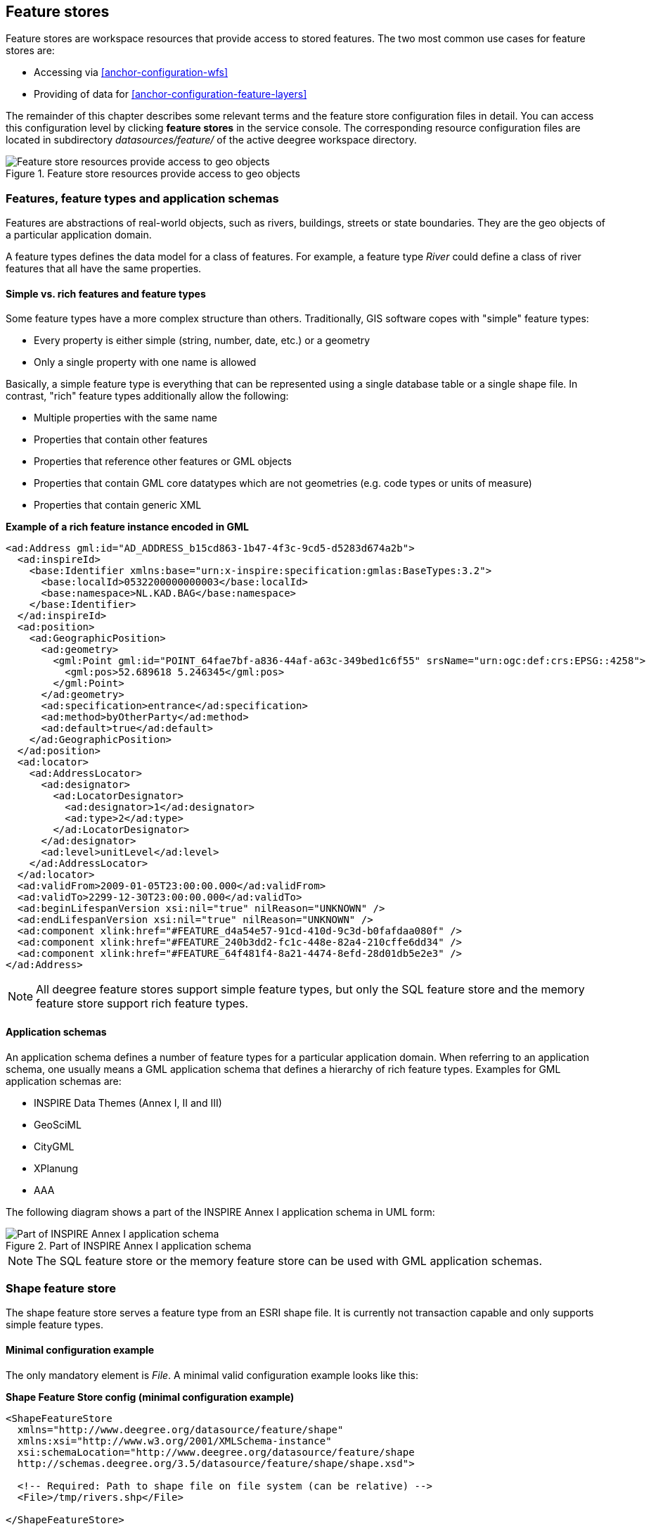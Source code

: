 [[anchor-configuration-featurestore]]
== Feature stores

Feature stores are workspace resources that provide access to stored
features. The two most common use cases for feature stores are:

* Accessing via <<anchor-configuration-wfs>>
* Providing of data for <<anchor-configuration-feature-layers>>

The remainder of this chapter describes some relevant terms and the
feature store configuration files in detail. You can access this
configuration level by clicking *feature stores* in the service console.
The corresponding resource configuration files are located in
subdirectory _datasources/feature/_ of the active deegree workspace
directory.

.Feature store resources provide access to geo objects
image::workspace-overview-feature.png[Feature store resources provide access to geo objects,scaledwidth=80.0%]

=== Features, feature types and application schemas

Features are abstractions of real-world objects, such as rivers,
buildings, streets or state boundaries. They are the geo objects of a
particular application domain.

A feature types defines the data model for a class of features. For
example, a feature type _River_ could define a class of river features
that all have the same properties.

==== Simple vs. rich features and feature types

Some feature types have a more complex structure than others.
Traditionally, GIS software copes with "simple" feature types:

* Every property is either simple (string, number, date, etc.) or a
geometry
* Only a single property with one name is allowed

Basically, a simple feature type is everything that can be represented
using a single database table or a single shape file. In contrast,
"rich" feature types additionally allow the following:

* Multiple properties with the same name
* Properties that contain other features
* Properties that reference other features or GML objects
* Properties that contain GML core datatypes which are not geometries
(e.g. code types or units of measure)
* Properties that contain generic XML

*Example of a rich feature instance encoded in GML*

[source,xml]
----
<ad:Address gml:id="AD_ADDRESS_b15cd863-1b47-4f3c-9cd5-d5283d674a2b">
  <ad:inspireId>
    <base:Identifier xmlns:base="urn:x-inspire:specification:gmlas:BaseTypes:3.2">
      <base:localId>0532200000000003</base:localId>
      <base:namespace>NL.KAD.BAG</base:namespace>
    </base:Identifier>
  </ad:inspireId>
  <ad:position>
    <ad:GeographicPosition>
      <ad:geometry>
        <gml:Point gml:id="POINT_64fae7bf-a836-44af-a63c-349bed1c6f55" srsName="urn:ogc:def:crs:EPSG::4258">
          <gml:pos>52.689618 5.246345</gml:pos>
        </gml:Point>
      </ad:geometry>
      <ad:specification>entrance</ad:specification>
      <ad:method>byOtherParty</ad:method>
      <ad:default>true</ad:default>
    </ad:GeographicPosition>
  </ad:position>
  <ad:locator>
    <ad:AddressLocator>
      <ad:designator>
        <ad:LocatorDesignator>
          <ad:designator>1</ad:designator>
          <ad:type>2</ad:type>
        </ad:LocatorDesignator>
      </ad:designator>
      <ad:level>unitLevel</ad:level>
    </ad:AddressLocator>
  </ad:locator>
  <ad:validFrom>2009-01-05T23:00:00.000</ad:validFrom>
  <ad:validTo>2299-12-30T23:00:00.000</ad:validTo>
  <ad:beginLifespanVersion xsi:nil="true" nilReason="UNKNOWN" />
  <ad:endLifespanVersion xsi:nil="true" nilReason="UNKNOWN" />
  <ad:component xlink:href="#FEATURE_d4a54e57-91cd-410d-9c3d-b0fafdaa080f" />
  <ad:component xlink:href="#FEATURE_240b3dd2-fc1c-448e-82a4-210cffe6dd34" />
  <ad:component xlink:href="#FEATURE_64f481f4-8a21-4474-8efd-28d01db5e2e3" />
</ad:Address>
----

NOTE: All deegree feature stores support simple feature types, but only the
SQL feature store and the memory feature store support rich feature
types.

==== Application schemas

An application schema defines a number of feature types for a particular
application domain. When referring to an application schema, one usually
means a GML application schema that defines a hierarchy of rich feature
types. Examples for GML application schemas are:

* INSPIRE Data Themes (Annex I, II and III)
* GeoSciML
* CityGML
* XPlanung
* AAA

The following diagram shows a part of the INSPIRE Annex I application
schema in UML form:

.Part of INSPIRE Annex I application schema
image::address_schema.png[Part of INSPIRE Annex I application schema,scaledwidth=50.0%]

NOTE: The SQL feature store or the memory feature store can be used with GML
application schemas.

=== Shape feature store

The shape feature store serves a feature type from an ESRI shape file.
It is currently not transaction capable and only supports simple feature
types.

==== Minimal configuration example

The only mandatory element is _File_. A minimal valid configuration
example looks like this:

*Shape Feature Store config (minimal configuration example)*

[source,xml]
----
<ShapeFeatureStore
  xmlns="http://www.deegree.org/datasource/feature/shape"
  xmlns:xsi="http://www.w3.org/2001/XMLSchema-instance"
  xsi:schemaLocation="http://www.deegree.org/datasource/feature/shape
  http://schemas.deegree.org/3.5/datasource/feature/shape/shape.xsd">

  <!-- Required: Path to shape file on file system (can be relative) -->
  <File>/tmp/rivers.shp</File>

</ShapeFeatureStore>
----

This configuration will set up a feature store based on the shape file
_/tmp/rivers.shp_ with the following settings:

* The feature store offers the feature type _app:rivers_ (_app_
bound to _http://www.deegree.org/app_)
* SRS information is taken from file _/tmp/rivers.prj_ (if it does not
exist, _EPSG:4326_ is assumed)
* The geometry is added as property _app:GEOMETRY_
* All data columns from file _/tmp/rivers.dbf_ are used as properties
in the feature type
* Encoding of text columns in _/tmp/rivers.dbf_ is guessed based on
actual contents
* An alphanumeric index is created for the dbf to speed up filtering
based on non-geometric constraints

==== More complex configuration example

A more complex example that uses all available configuration options:

*Shape Feature Store config (more complex configuration example)*

[source,xml]
----
<ShapeFeatureStore
  xmlns="http://www.deegree.org/datasource/feature/shape"
  xmlns:xsi="http://www.w3.org/2001/XMLSchema-instance"
  xsi:schemaLocation="http://www.deegree.org/datasource/feature/shape
  http://schemas.deegree.org/3.5/datasource/feature/shape/shape.xsd">
  <StorageCRS>EPSG:4326</StorageCRS>
  <FeatureTypeName>River</FeatureTypeName>
  <FeatureTypeNamespace>http://www.deegree.org/app</FeatureTypeNamespace>
  <FeatureTypePrefix>app</FeatureTypePrefix>
  <File>/tmp/rivers.shp</File>
  <Encoding>ISO-8859-1</Encoding>
  <GenerateAlphanumericIndexes>false</GenerateAlphanumericIndexes>
  <Mapping>
    <SimpleProperty name="objectid" mapping="OBJECTID" />
    <GeometryProperty name="mygeom" />
  </Mapping>
</ShapeFeatureStore>
----

This configuration will set up a feature store based on the shape file
_/tmp/rivers.shp_ with the following settings:

* SRS of stored geometries is _EPSG:4326_ (no auto-detection)
* The feature store offers the shape file contents as feature type
_app:River_ (_app_ bound to _http://www.deegree.org/app_)
* Encoding of text columns in _/tmp/rivers.dbf_ is _ISO-8859-1_ (no
auto-detection)
* No alphanumeric index is created for the dbf (filtering based on
non-geometric constraints has to be performed in-memory)
* The mapping between the shape file columns and the feature type
properties is customized.
* Property _objectid_ corresponds to column _OBJECTID_ of the shape
file
* Property _geometry_ corresponds to the geometry of the shape file

==== Configuration options

The configuration format for the deegree shape feature store is defined
by schema file
http://schemas.deegree.org/3.5/datasource/feature/shape/shape.xsd. The
following table lists all available configuration options. When
specifiying them, their order must be respected.

[width="100%",cols="24%,10%,7%,59%",options="header",]
|===
|Option |Cardinality |Value |Description
|StorageCRS |0..1 |String |CRS of stored geometries

|FeatureTypeName |0..n |String |Local name of the feature type (defaults
to base name of shape file)

|FeatureTypeNamespace |0..1 |String |Namespace of the feature type
(defaults to "http://www.deegree.org/app")

|FeatureTypePrefix |0..1 |String |Prefix of the feature type (defaults
to "app")

|File |1..1 |String |Path to shape file (can be relative)

|Encoding |0..1 |String |Encoding of text fields in dbf file

|GenerateAlphanumericIndexes |0..1 |Boolean |Set to true, if an index
for alphanumeric fields should be generated

|Mapping |0..1 |Complex |Customized mapping between dbf column names and
property names
|===

=== Memory feature store

The memory feature store serves feature types that are defined by a GML
application schema and are stored in memory. It is transaction capable
and supports rich GML application schemas.

==== Minimal configuration example

The only mandatory element is _GMLSchema_. A minimal valid
configuration example looks like this:

*Memory Feature Store config (minimal configuration example)*

[source,xml]
----
<MemoryFeatureStore
  xmlns="http://www.deegree.org/datasource/feature/memory"
  xmlns:xsi="http://www.w3.org/2001/XMLSchema-instance"
  xsi:schemaLocation="http://www.deegree.org/datasource/feature/memory
  http://schemas.deegree.org/3.5/datasource/feature/memory/memory.xsd">

  <!-- Required: GML application schema file / directory to read feature types from -->
  <GMLSchema version="GML_32">../../appschemas/inspire/annex1/addresses.xsd</GMLSchema>

</MemoryFeatureStore>
----

This configuration will set up a memory feature store with the following
settings:

* The GML 3.2 application schema from file
_../../appschemas/inspire/annex1/addresses.xsd_ is used as application
schema (i.e. scanned for feature type definitions)
* No GML datasets are loaded on startup, so the feature store will be
empty unless an insertion is performed (e.g. via WFS-T)

==== More complex configuration example

A more complex example that uses all available configuration options:

*Memory Feature Store config (more complex configuration example)*

[source,xml]
----
<MemoryFeatureStore xmlns="http://www.deegree.org/datasource/feature/memory"
  xmlns:xsi="http://www.w3.org/2001/XMLSchema-instance"
  xsi:schemaLocation="http://www.deegree.org/datasource/feature/memory
  http://schemas.deegree.org/3.5/datasource/feature/memory/memory.xsd">
  <StorageCRS>urn:ogc:def:crs:EPSG::4258</StorageCRS>
  <GMLSchema version="GML_32">../../appschemas/inspire/annex1/</GMLSchema>
  <GMLFeatureCollection version="GML_32">../../data/gml/address.gml</GMLFeatureCollection>
  <GMLFeatureCollection version="GML_32">../../data/gml/parcels.gml</GMLFeatureCollection>
</MemoryFeatureStore>
----

This configuration will set up a memory feature store with the following
settings:

* Directory _../../appschemas/inspire/annex1/_ is scanned for
_*.xsd_ files. All found files are loaded as a GML 3.2 application
schema (i.e. analyzed for feature type definitions).
* Dataset file _../../data/gml/address.gml_ is loaded on startup. This
must be a GML 3.2 file that contains a feature collection with features
that validates against the application schema.
* Dataset file _../../data/gml/parcels.gml_ is loaded on startup. This
must be a GML 3.2 file that contains a feature collection with features
that validates against the application schema.
* The geometries of loaded features are converted to
_urn:ogc:def:crs:EPSG::4258_.

==== Configuration options

The configuration format for the deegree memory feature store is defined
by schema file
http://schemas.deegree.org/3.5/datasource/feature/memory/memory.xsd.
The following table lists all available configuration options (the
complex ones contain nested options themselves). When specifiying them,
their order must be respected.

[width="100%",cols="24%,10%,7%,59%",options="header",]
|===
|Option |Cardinality |Value |Description
|StorageCRS |0..1 |String |CRS of stored geometries

|GMLSchema |1..n |String |Path/URL to GML application schema files/dirs
to read feature types from

|GMLFeatureCollection |0..n |Complex |Path/URL to GML feature
collections documents to read features from
|===

=== Simple SQL feature store

The simple SQL feature store serves simple feature types that are stored
in a spatially-enabled database, such as PostGIS. However, it's not
suited for mapping rich GML application schemas and does not support
transactions. If you need these capabilities, use the SQL feature store
instead.

TIP: If you want to use the simple SQL feature store with Oracle or Microsoft
SQL Server, you will need to add additional modules first. This is
described in <<anchor-db-libraries>>.

==== Minimal configuration example

There are three mandatory elements: _JDBCConnId_, _SQLStatement_ and
_BBoxStatement_. A minimal configuration example looks like this:

*Simple SQL feature store config (minimal configuration example)*

[source,xml]
----
<SimpleSQLFeatureStore
  xmlns="http://www.deegree.org/datasource/feature/simplesql"
  xmlns:xsi="http://www.w3.org/2001/XMLSchema-instance"
  xsi:schemaLocation="http://www.deegree.org/datasource/feature/simplesql
  http://schemas.deegree.org/3.5/datasource/feature/simplesql/simplesql.xsd">

  <!-- Required: Database connection -->
  <JDBCConnId>connid</JDBCConnId>

  <!-- Required: Query statement -->
  <SQLStatement>
    SELECT name, title, asbinary(the_geom) FROM some_table
    WHERE the_geom &amp;&amp; st_geomfromtext(?, -1)
  </SQLStatement>

  <!-- Required: Bounding box statement -->
  <BBoxStatement>SELECT astext(ST_Estimated_Extent('some_table', 'the_geom')) as bbox</BBoxStatement>

</SimpleSQLFeatureStore>
----

==== More complex configuration example

*Simple SQL feature store config (more complex configuration example)*

[source,xml]
----
<SimpleSQLFeatureStore
  xmlns="http://www.deegree.org/datasource/feature/simplesql"
  xmlns:xsi="http://www.w3.org/2001/XMLSchema-instance"
  xsi:schemaLocation="http://www.deegree.org/datasource/feature/simplesql
  http://schemas.deegree.org/3.5/datasource/feature/simplesql/simplesql.xsd">

  <!-- Required: Database connection -->
  <JDBCConnId>connid</JDBCConnId>

  <!-- Required: Query statement -->
  <SQLStatement>
    SELECT name, title, asbinary(the_geom) FROM some_table
    WHERE the_geom &amp;&amp; st_geomfromtext(?, -1)
  </SQLStatement>

  <!-- Required: Bounding box statement -->
  <BBoxStatement>SELECT astext(ST_Estimated_Extent('some_table', 'the_geom')) as bbox</BBoxStatement>

</SimpleSQLFeatureStore>
----

==== Configuration options

The configuration format is defined by schema file
http://schemas.deegree.org/3.5/datasource/feature/simplesql/simplesql.xsd.
The following table lists all available configuration options (the
complex ones contain nested options themselves). When specifiying them,
their order must be respected.

[width="100%",cols="24%,10%,7%,59%",options="header",]
|===
|Option |Cardinality |Value |Description
|StorageCRS |0..1 |String |CRS of stored geometries

|FeatureTypeName |0..n |String |Local name of the feature type (defaults
to table name)

|FeatureTypeNamespace |0..1 |String |Namespace of the feature type
(defaults to "http://www.deegree.org/app")

|FeatureTypePrefix |0..1 |String |Prefix of the feature type (defaults
to "app")

|JDBCConnId |1..1 |String |Identifier of the database connection

|SQLStatement |1..1 |String |SELECT statement that defines the feature
type

|BBoxStatement |1..1 |String |SELECT statement for the bounding box of
the feature type

|LODStatement |0..n |Complex |Statements for specific WMS scale ranges
|===

[[anchor-configuration-sqlfeaturestore]]
=== SQL feature store

The SQL feature store allows to configure highly flexible mappings
between feature types and database tables. It can be used for simple
mapping tasks (mapping a single database table to a feature type) as
well as sophisticated ones (mapping a complete INSPIRE Data Theme to
dozens or hundreds of database tables). As an alternative to relational
mapping, it additionally offers so-called BLOB mapping which stores any
kind of rich feature using a fixed and very simple database schema. In
contrast to the simple SQL feature store, the SQL feature store is
transaction capable (even for complex mappings) and ideally suited for
mapping rich GML application schemas.

TIP: SQLFeatureStore configurations can be filed in sub directories. To reference a feature store the id must include the directory. Example: 'dir/featureStore' if the SQLFeatureStore configuration file 'featureStore.xml' is filed in the directory 'dir'.

==== Minimal configuration example

A very minimal valid configuration example looks like this:

*SQL feature store: Minimal configuration*

[source,xml]
----
<SQLFeatureStore
  xmlns="http://www.deegree.org/datasource/feature/sql"
  xmlns:xsi="http://www.w3.org/2001/XMLSchema-instance"
  xsi:schemaLocation="http://www.deegree.org/datasource/feature/sql
  http://schemas.deegree.org/3.5/datasource/feature/sql/sql.xsd">
  <JDBCConnId>postgis</JDBCConnId>
  <FeatureTypeMapping table="country"/>
</SQLFeatureStore>
----

This configuration defines a SQL feature store resource with the
following properties:

* JDBC connection resource with identifier _postgis_ is used to
connect to the database
* A single table (_country_) is mapped
* Feature type is named _app:country_ (app=http://www.deegree.org/app)
* Properties of the feature type are automatically derived from table
columns
* Every primitive column (number, string, date) is used as a primitive
property
* Every geometry column is used as a geometry property (storage CRS is
determined automatically, inserted geometries are transformed by
deegree, if necessary)
* Feature id (_gml:id_) is based on primary key column, prefixed by
_COUNTRY__
* For insert transactions, it is expected that the database generates
new primary keys value automatically (primary key column must have a
trigger or a suitable type such as SERIAL in PostgreSQL)

==== More complex configuration example

A more complex example:

*SQL feature store: More complex configuration*

[source,xml]
----
<SQLFeatureStore xmlns="http://www.deegree.org/datasource/feature/sql" xmlns:xlink="http://www.w3.org/1999/xlink"
  xmlns:base="urn:x-inspire:specification:gmlas:BaseTypes:3.2" xmlns:ad="urn:x-inspire:specification:gmlas:Addresses:3.0"
  xmlns:gml="http://www.opengis.net/gml/3.2" xmlns:xsi="http://www.w3.org/2001/XMLSchema-instance"
  xsi:schemaLocation="http://www.deegree.org/datasource/feature/sql http://schemas.deegree.org/3.5/datasource/feature/sql/sql.xsd">
  <JDBCConnId>inspire</JDBCConnId>
  <StorageCRS srid="-1" dim="2D">EPSG:4258</StorageCRS>
  <GMLSchema>../../appschemas/inspire/annex1/Addresses.xsd</GMLSchema>
  <GMLSchema>../../appschemas/inspire/annex1/AdministrativeUnits.xsd</GMLSchema>
  <GMLSchema>../../appschemas/inspire/annex1/CadastralParcels.xsd</GMLSchema>

  <FeatureTypeMapping name="ad:Address" table="ad_address">
    <FIDMapping prefix="AD_ADDRESS_">
      <Column name="attr_gml_id" type="string" />
      <UUIDGenerator />
    </FIDMapping>
    <Complex path="ad:inspireId">
      <Complex path="base:Identifier">
        <Primitive path="base:localId" mapping="localid" />
        <Primitive path="base:namespace" mapping="'NL.KAD.BAG'" />
      </Complex>
    </Complex>
    <Complex path="ad:position">
      <Join table="ad_address_ad_position" fromColumns="fid" toColumns="fk" />
      <Complex path="ad:GeographicPosition">
        <Complex path="ad:geometry">
          <Geometry path="." mapping="value" />
        </Complex>
        <Complex path="ad:specification">
          <Primitive path="text()" mapping="'entrance'" />
        </Complex>
        <Complex path="ad:method">
          <Primitive path="text()" mapping="'byOtherParty'" />
        </Complex>
        <Primitive path="ad:default" mapping="'true'" />
      </Complex>
    </Complex>
    <Complex path="ad:locator">
      <Join table="ad_address_ad_locator" fromColumns="attr_gml_id" toColumns="parentfk" orderColumns="num"
        numbered="true" />
      <Complex path="ad:AddressLocator">
        <Complex path="ad:designator">
          <Join table="ad_address_ad_locator_ad_addresslocator_ad_designator" fromColumns="id" toColumns="parentfk"
            orderColumns="num" numbered="true" />
          <Complex path="ad:LocatorDesignator">
            <Primitive path="ad:designator" mapping="ad_addresslocator_ad_locatordesignator_ad_designator" />
            <Complex path="ad:type">
              <Primitive path="text()" mapping="ad_addresslocator_ad_locatordesignator_ad_type" />
              <Primitive path="@codeSpace" mapping="ad_addresslocator_ad_locatordesignator_ad_type_attr_codespace" />
            </Complex>
          </Complex>
        </Complex>
        <Complex path="ad:level">
          <Primitive path="text()" mapping="ad_addresslocator_ad_level" />
          <Primitive path="@codeSpace" mapping="ad_addresslocator_ad_level_attr_codespace" />
        </Complex>
      </Complex>
    </Complex>
    <Complex path="ad:validFrom">
      <Primitive path="text()" mapping="ad_validfrom" />
      <Primitive path="@nilReason" mapping="ad_validfrom_attr_nilreason" />
      <Primitive path="@xsi:nil" mapping="ad_validfrom_attr_xsi_nil" />
    </Complex>
    <Complex path="ad:validTo">
      <Primitive path="text()" mapping="ad_validto" />
      <Primitive path="@nilReason" mapping="ad_validto_attr_nilreason" />
      <Primitive path="@xsi:nil" mapping="ad_validto_attr_xsi_nil" />
    </Complex>
    <Complex path="ad:beginLifespanVersion">
      <Primitive path="text()" mapping="ad_beginlifespanversion" />
      <Primitive path="@nilReason" mapping="ad_beginlifespanversion_attr_nilreason" />
      <Primitive path="@xsi:nil" mapping="ad_beginlifespanversion_attr_xsi_nil" />
    </Complex>
    <Complex path="ad:endLifespanVersion">
      <Primitive path="text()" mapping="ad_endlifespanversion" />
      <Primitive path="@nilReason" mapping="ad_endlifespanversion_attr_nilreason" />
      <Primitive path="@xsi:nil" mapping="ad_endlifespanversion_attr_xsi_nil" />
    </Complex>
    <Complex path="ad:component">
      <Join table="ad_address_ad_component" fromColumns="attr_gml_id" toColumns="parentfk" orderColumns="num"
        numbered="true" />
      <Feature path=".">
        <Href mapping="href" />
      </Feature>
    </Complex>
  </FeatureTypeMapping>

</SQLFeatureStore>
----

This configuration snippet defines a SQL feature store resource with the
following properties:

* JDBC connection resource with identifier _inspire_ is used to
connect to the database
* Storage CRS is _EPSG:4258_, database srid is _-1_ (inserted
geometries are transformed by deegree to the storage CRS, if necessary)
* Feature types are read from three GML schema files
* A single feature type _ad:Address_
(ad=urn:x-inspire:specification:gmlas:Addresses:3.0) is mapped
* The root table of the mapping is _ad_address_
* Feature type is mapped to several tables
* Feature id (_gml:id_) is based on column _attr_gml_id_, prefixed
by _AD_ADDRESS___
* For insert transactions, new values for column _attr_gml_id_ in the
root table are created using the UUID generator. For the joined tables,
the database has to create new primary keys value automatically (primary
key columns must have a trigger or a suitable type such as SERIAL in
PostgreSQL)

==== Overview of configuration options

The SQL feature store configuration format is defined by schema file
http://schemas.deegree.org/3.5/datasource/feature/sql/sql.xsd. The
following table lists all available configuration options (the complex
ones contain nested options themselves). When specifying them, their
order must be respected:

[width="100%",cols="26%,10%,7%,57%",options="header",]
|===
|Option |Cardinality |Value |Description
|_<JDBCConnId>_ |1 |String |Identifier of the database connection

|_<DisablePostFiltering>_ |0..1 |Empty |If present, queries that
require in-memory filtering are rejected

|_<StorageCRS>_ |0..1 |Complex |CRS of stored geometries

|_<GMLSchema>_ |0..n |String |Path/URL to GML application schema
files/dirs to read feature types from

|_<NullEscalation>_ |0..1 |Boolean |Controls the handling of NULL
values on reconstruction from the DB

|_<BLOBMapping>_ |0..1 |Complex |Activates a special mapping mode that
uses BLOBs for storing features

|_<FeatureTypeMapping>_ |0..n |Complex |Mapping between a feature type
and a database table
|===

The usage of these options and their sub-options is explained in the
remaining sections.

[[anchor-configuration-tabledriven]]
==== Mapping tables to simple feature types

This section describes how to define the mapping of database tables to
simple feature types. Each _<FeatureTypeMapping>_ defines the mapping
between one table and one feature type:

*SQL feature store: Mapping a single table*

[source,xml]
----
<SQLFeatureStore
xmlns="http://www.deegree.org/datasource/feature/sql"
xmlns:xsi="http://www.w3.org/2001/XMLSchema-instance"
xsi:schemaLocation="http://www.deegree.org/datasource/feature/sql
  http://schemas.deegree.org/3.5/datasource/feature/sql/sql.xsd">
<JDBCConnId>postgis</JDBCConnId>
<FeatureTypeMapping table="country"/>
</SQLFeatureStore>
----

This example assumes that the database contains a table named
_country_ within the default database schema (for PostgreSQL
_public_). Alternatively, you can qualify the table name with the
database schema, such as _public.country_. The feature store will try
to automatically determine the columns of the table and derive a
suitable feature type:

* Feature type name: _app:country_ (app=http://www.deegree.org/app)
* Feature id (_gml:id_) based on primary key column of table
_country_
* Every primitive column (number, string, date) is used as a primitive
property
* Every geometry column is used as a geometry property

A single configuration file may map more than one table. The following
example defines two feature types, based on tables _country_ and
_cities_.

*SQL feature store: Mapping two tables*

[source,xml]
----
<SQLFeatureStore
  xmlns="http://www.deegree.org/datasource/feature/sql"
  xmlns:xsi="http://www.w3.org/2001/XMLSchema-instance"
  xsi:schemaLocation="http://www.deegree.org/datasource/feature/sql
  http://schemas.deegree.org/3.5/datasource/feature/sql/sql.xsd">
  <JDBCConnId>postgis</JDBCConnId>
  <FeatureTypeMapping table="country"/>
  <FeatureTypeMapping table="city"/>
</SQLFeatureStore>
----

There are several options for _<FeatureTypeMapping>_ that give you
more control over the derived feature type definition. The following
table lists all available options (the complex ones contain nested
options themselves):

[width="100%",cols="17%,11%,8%,64%",options="header",]
|===
|Option |Cardinality |Value |Description
|_table_ |1 |String |Name of the table to be mapped (can be qualified
with database schema)

|_name_ |0..1 |QName |Name of the feature type

|_<FIDMapping>_ |0..1 |Complex |Defines the mapping of the feature id

|_<OrderBy>_ |0..1 |Complex |Defines the default sort order of a feature collection

|_<Primitive>_ |0..n |Complex |Defines the mapping of a
primitive-valued column

|_<Geometry>_ |0..n |Complex |Defines the mapping of a geometry-valued
column
|===

NOTE: The order of child elements _<Primitive>_ and _<Geometry>_ is not
restricted. They may appear in any order.

These options and their sub-options are explained in the following
subsections.

===== Customizing the feature type name

By default, the name of a mapped feature type will be derived from the
table name. If the table is named _country_, the feature type name
will be _app:country_ (app=http://www.deegree.org/app). The _name_
attribute allows to set the feature type name explicity. In the
following example, it will be _app:Land_ (Land is German for country).

*SQL feature store: Customizing the feature type name*

[source,xml]
----
...
  <FeatureTypeMapping table="country" name="Land"/>
...
----

The name of a feature type is always a qualified XML name. You can use
standard XML namespace binding mechanisms to control the namespace and
prefix of the feature type name:

*SQL feature store: Customizing the feature type namespace and prefix*

[source,xml]
----
...
  <FeatureTypeMapping xmlns:myns="http://mydomain.org/myns" table="country" name="myns:Land"/>
...
----

===== Customizing the feature id

By default, values for the feature id (_gml:id_ attribute in GML) will
be based on the primary key column of the mapped table. Values from this
column will be prepended with a prefix that is derived from the feature
type name. For example, if the feature type name is _app:Country_, the
prefix is _APP_COUNTRY_. The feature instance that is built from the
table row with primary key _42_ will have feature id
_APP_COUNTRY42_.

If this is not what you want, or automatic detection of the primary key
column fails, customize the feature id mapping using the
_<FIDMapping>_ option:

*SQL feature store: Customizing the feature id mapping*

[source,xml]
----
...
<FeatureTypeMapping table="country">
  <FIDMapping prefix="C_">
    <Column name="fid" />
  </FIDMapping>
</FeatureTypeMapping>
...
----

Here are the options for _<FIDMapping>_:

[width="100%",cols="17%,11%,8%,64%",options="header",]
|===
|Option |Cardinality |Value |Description
|_prefix_ |0..1 |String |Feature id prefix, default: derived from
feature type name

|_<Column>_ |1..n |Complex |Column that stores (a part of) the feature
id
|===

As _<Column>_ may occur more than once, you can define that the
feature id is constructed from multiple columns:

*SQL feature store: Customizing the feature id mapping*

[source,xml]
----
...
<FeatureTypeMapping table="country">
  <FIDMapping prefix="C_">
    <Column name="key1" />
    <Column name="key2" />
  </FIDMapping>
</FeatureTypeMapping>
...
----

Here are the options for _<Column>_:

[width="100%",cols="17%,11%,8%,64%",options="header",]
|===
|Option |Cardinality |Value |Description
|_name_ |1 |String |Name of the database column

|_type_ |0..1 |String |Column type (string, boolean, decimal, double
or integer), default: auto
|===

NOTE: Technically, the feature id prefix is important to determine the feature
type when performing queries by feature id. Every
_<FeatureTypeMapping>_ must have a unique feature id prefix.

===== Customizing the default sort order of features

By default the sort order of the features returned is given by the underlying database.
To configure a defined sort order the _<OrderBy>_ element can be used. The configuration
applies to simple properties only. It is possible to define multiple properties and
if sorting should be ascending or descending. If this configuration is applied it is
mapped to a SQL ORDER BY clause and a collection of features is returned in a defined
sort order.
The defined sort order can be overwritten when clients use the WFS GetFeature
request parameter SORTBY.

[source,xml]
----
...
<OrderBy>
  <!-- ascending sort order by default-->
  <Column name="prop1" />
  <!-- descending sort order -->
  <Column name="prop2" sortOrder="DESC" />
</OrderBy>
...
----

Here are the options for _<OrderBy>_:

[width="100%",cols="17%,11%,8%,64%",options="header",]
|===
|Option |Cardinality |Value |Description
|_Column_ |0..n |Complex |Settings of a column describing the sort order
|===

Here are the options for _<Column>_:

[width="100%",cols="17%,11%,8%,64%",options="header",]
|===
|Option |Cardinality |Value |Description
|_name_ |1 |String |Name of the database column

|_sortOrder_ |0..1 |String |sort order (ASC, DESC), default: ASC
|===

===== Customizing the mapping between columns and properties

By default, the SQL feature store will try to automatically determine
the columns of the table and derive a suitable feature type:

* Every primitive column (number, string, date) is used as a primitive
property
* Every geometry column is used as a geometry property

If this is not what you want, or automatic detection of the column types
fails, use _<Primitive>_ and _<Geometry>_ to control the property
definitions of the feature type and the column-to-property mapping:

*SQL feature store: Customizing property definitions and the
column-to-property mapping*

[source,xml]
----
...
  <FeatureTypeMapping table="country">
    <Primitive path="property1" mapping="prop1" type="string"/>
    <Geometry path="property2" mapping="the_geom" type="Point">
      <StorageCRS srid="-1">EPSG:4326</StorageCRS>
    </Geometry>
    <Primitive path="property3" mapping="prop2" type="integer"/>
  </FeatureTypeMapping>
...
----

This example defines a feature type with three properties:

* _property1_, type: primitive (string), mapped to column _prop1_
* _property2_, type: geometry (point), mapped to column _the_geom_,
storage CRS is _EPSG:4326_, database srid is _-1_
* _property3_, type: primitive (integer), mapped to column _prop2_

The following table lists all available configuration options for
_<Primitive>_ and _<Geometry>_:

[width="100%",cols="20%,11%,7%,62%",options="header",]
|===
|Option |Cardinality |Value |Description
|_path_ |1 |QName |Name of the property

|_mapping_ |1 |String |Name of the database column

|_type_ |1 |String |Property/column type

|_<Join>_ |0..1 |Complex |Defines a change in the table context

|_<CustomConverter>_ |0..1 |Complex |Plugs-in a specialized
DB-to-ObjectModel converter implementation

|_<StorageCRS>_ |0..1 |Complex |CRS of stored geometries and database
srid (only for _<Geometry>_)
|===

NOTE: If your configuration file is stored in UTF-8 encoding deegree allows
special chars from this charset in the mapping (e.g. the property Straße
can be stored in the column 'strasse' or 'straße'). Required is that the
database supports UTF-8 as well.

==== Mapping GML application schemas

The former section assumed a mapping configuration that didn't use a
given GML application schema. If a GML application schema is available
and specified using _<GMLSchema>_, the mapping possibilities and
available options are extended. We refer to these two modes as
*table-driven mode* (without GML schema) and *schema-driven mode* (with
GML schema).

Here's a comparison of table-driven and schema-driven mode:

[width="100%",cols="33%,32%,35%",options="header",]
|===
| |Table-driven mode |Schema-driven mode
|GML application schema |Derived from tables |Must be provided

|Data model (feature types) |Derived from tables |Derived from GML app
schema

|GML version |Any (GML 2, 3.0, 3.1, 3.2) |Fixed to version of app schema

|Mapping principle |Property to table column |XPath-based or BLOB-based

|Supported mapping complexity |Low |Very high
|===

NOTE: If you want to create a relational mapping for an existing GML
application schema (e.g. INSPIRE Data Themes, GeoSciML, CityGML,
XPlanung, AAA), always copy the schema files into the _appschemas/_
directory of your workspace and reference the schema in your
configuration. You can use tools such as https://github.com/mfalaize/schema-fetcher[schema-fetcher] to retrieve all
schema files and store them locally. You may need to adjust `include` and `import` elements
to apply the local file references.
The schemas from https://schemas.opengis.net/ (downloaded at 2023-05-12) are integrated and must not be provided locally.

In schema-driven mode, the SQL feature store extracts detailed feature
type definitions and property declarations from GML application schema
files. A basic configuration for schema-driven mode defines the JDBC
connection id, the general CRS of the stored geometries and one or more
GML application schema files:

*SQL FeatureStore (schema-driven mode): Skeleton config*

[source,xml]
----
<SQLFeatureStore
  xmlns="http://www.deegree.org/datasource/feature/sql"
  xmlns:xsi="http://www.w3.org/2001/XMLSchema-instance"
  xsi:schemaLocation="http://www.deegree.org/datasource/feature/sql
  http://schemas.deegree.org/3.5/datasource/feature/sql/sql.xsd">

  <JDBCConnId>postgis</JDBCConnId>
  <StorageCRS dim="2D" srid="-1">EPSG:4258</StorageCRS>
  <GMLSchema>../../appschemas/inspire/annex1/ad_address.xsd</GMLSchema>

</SQLFeatureStore>
----

===== Recommended workflow

NOTE: This section assumes that you already have an existing database that you
want to map to a GML application schema. If you want to derive a
database model from a GML application schema, see
<<anchor-mapping-wizard>>.

Manually creating a mapping for a rich GML application schema may appear
to be a dauting task at first sight. Especially when you are still
trying to figure out how the configuration concepts work, you will be
using a lot of trial-and-error. Here are some general practices to make
this as painless as possible.

* Map one property of a feature type at a time.
* Use the *Reload* link in the services console to activate changes.
* After changing the configuration file, make sure that the status of
the feature store stays green (in the console). If an exclamation mark
occurs, you have an error in your configuration. Check the error message
and fix it.
* Check the results of your change (see below)
* Once you're satisfied, move on to the next property (or feature type)

Set up a WFS configuration, so you can use WFS GetFeature-requests to
check whether your feature mapping works as expected. You can use your
web browser for that. After each configuration change, perform a
GetFeature-request to see the effect. Suitable WFS requests depend on
the WFS version, the GML version and the name of the feature type. Here
are some examples:

* WFS 1.0.0 (GML 2):
http://localhost:8080/deegree-webservices/services?service=WFS&version=1.0.0&request=GetFeature&typeName=ad:Address&maxFeatures=1
* WFS 1.1.0 (GML 3.1):
http://localhost:8080/deegree-webservices/services?service=WFS&version=1.1.0&request=GetFeature&typeName=ad:Address&maxFeatures=1
* WFS 2.0.0 (GML 3.2):
http://localhost:8080/deegree-webservices/services?service=WFS&version=2.0.0&request=GetFeature&typeName=ad:Address&count=1

In order to successfully create a mapping for a feature type from a GML
application schema, you have to know the structure and the data types of
the feature type. For example, if you want to map feature type
_ad:Address_ from INSPIRE Annex I, you have to know that it has a
required property called _ad:inspireId_ that has a child element with
name _base:Identifier_. Here's a list of possible options to learn the
data model of an application schema:

* Manually (or with the help of a generic XML tool such as XMLSpy)
analyze the GML application schema to determine the feature types and
understand their data model
* Use the services console to auto-generate a mapping configuration (see
<<anchor-mapping-wizard>>). It should reflect the structure and
datatypes correctly. Auto-generate the mapping, create a copy of the
file and start with a minimal version (_FeatureTypeMapping_ by
_FeatureTypeMapping_, property by property). Adapt it to your own
database tables and columns and remove optional elements and attributes
that you don't want to map.
* Use the deegree support options (mailing lists, commercial support) to
get help.

NOTE: The deegree project aims for a user-interface to help with all steps of
creating mapping configurations. If you are interested in working on
this (or funding it), don't hesitate to contact the project bodies.

[[anchor-mapping-rich-feature-types]]
===== Mapping rich feature types

In schema-driven mode, the _<FeatureTypeMapping>_ element basically
works as in table-driven mode (see
<<anchor-configuration-tabledriven>>). It defines a mapping between a
table in the database and a feature type. However, there are additional
possibilities and it's usually more suitable to focus on feature types
and XML nodes instead of tables and table columns. Here's an overview of
the _<FeatureTypeMapping>_ options and their meaning in schema-driven
mode:

[width="100%",cols="17%,11%,8%,64%",options="header",]
|===
|Option |Cardinality |Value |Description
|_table_ |1 |String |Name of the table to be mapped (can be qualified
with database schema)

|_name_ |0..1 |QName |Name of the feature type

|_<FIDMapping>_ |1 |Complex |Defines the mapping of the feature id

|_<Primitive>_ |0..n |Complex |Defines the mapping of a
primitive-valued node

|_<Geometry>_ |0..n |Complex |Defines the mapping of a geometry-valued
node

|_<Complex>_ |0..n |Complex |Defines the mapping of a complex-valued
node

|_<Feature>_ |0..n |Complex |Defines the mapping of a feature-valued
node
|===

NOTE: The order of child elements _<Primitive>_, _<Geometry>_,
_<Complex>_ and _<Feature>_ is not restricted. They may appear in
any order.

We're going to explore the additional options by describing the
necessary steps for mapping feature type _ad:Address_ (from INSPIRE
Annex I) to an example database. Start with a single
_<FeatureTypeMapping>_. Provide the table name and the mapping for the
feature identifier. The example uses a table named _ad_address_ and a
key column named _fid_:

*SQL feature store (schema-driven mode): Start configuration*

[source,xml]
----
...
<FeatureTypeMapping name="ad:Address" table="ad_address" xmlns:ad="urn:x-inspire:specification:gmlas:Addresses:3.0">
  <FIDMapping>
    <Column name="fid" />
  </FIDMapping>
</FeatureTypeMapping>
...
----

TIP: In schema-driven mode, there is no automatic detection of columns,
column types or primary keys. You always have to specify
_<FIDMapping>_.

TIP: If this configuration matches your database and you have a working WFS
resource, you should be able to query the feature type (although no
properties will be returned):
http://localhost:8080/deegree-webservices/services?service=WFS&version=2.0.0&request=GetFeature&typeName=ad:Address&count=1

Mapping rich feature types works by associating XML nodes of a feature
instance with rows and columns in the database. The table context (the
current row) is changed when necessary. In the beginning of a
_<FeatureTypeMapping>_, the current context node is an _ad:Address_
element and the current table context is a row of table _ad_address_.
The first (required) property that we're going to map is
_ad:inspireId_. The schema defines that _ad:inspireId_ has as child
element named _base:Identifier_ which in turn has two child elements
named _base:localId_ and _base:namespace_. Lets's assume that we
have a column _localid_ in our table, that we want to map to
_base:localId_, but for _base:namespace_, we don't have a
corresponding column. We want this element to have the fixed value
_NL.KAD.BAG_ for all instances of _ad:Address_. Here's how to do it:

*SQL feature store (schema-driven mode): Complex elements and constant
mappings*

[source,xml]
----
<FeatureTypeMapping name="ad:Address" table="ad_address" xmlns:base="urn:x-inspire:specification:gmlas:BaseTypes:3.2" xmlns:ad="urn:x-inspire:specification:gmlas:Addresses:3.0">
  <FIDMapping>
    <Column name="fid" />
  </FIDMapping>

  <Complex path="ad:inspireId">
    <Complex path="base:Identifier">
      <Primitive path="base:localId" mapping="localid"/>
      <Primitive path="base:namespace" mapping="'NL.KAD.BAG'"/>
    </Complex>
  </Complex>

</FeatureTypeMapping>
----

There are several things to observe here. The _Complex_ element occurs
twice. In the _path_ attribute of the first occurrence, we specified
the qualified name of the (complex) property we want to map
(_ad:inspireId_). The nested _Complex_ targets child element
_base:Identifier_ of _ad:inspireId_. And finally, the _Primitive_
elements specify that child element _base:localId_ is mapped to column
_localid_ and element _base:namespace_ is mapped to constant
_NL.KAD.BAG_ (note the single quotes around _NL.KAD.BAG_).

To summarize:

* _Complex_ is used to select a (complex) child element to be mapped.
It is a container for child mapping elements (_Primitive_,
_Geometry_, _Complex_ or _Feature_)
* In the _mapping_ attribute of _Primitive_, you can also use
constants, not only column names

The next property we want to map is _ad:position_. It contains the
geometry of the address, but the actual GML geometry is nested on a
deeper level and the property can occur multiple times. In our database,
we have a table named _ad_address_ad_position_ with columns _fk_
(foreign key to ad_address) and _value_ (geometry). Here's the
extended mapping:

*SQL feature store (schema-driven mode): Join elements and XPath
expressions*

[source,xml]
----
<FeatureTypeMapping name="ad:Address" table="ad_address" xmlns:base="urn:x-inspire:specification:gmlas:BaseTypes:3.2" xmlns:ad="urn:x-inspire:specification:gmlas:Addresses:3.0">
  <FIDMapping>
    <Column name="fid" />
  </FIDMapping>

  <Complex path="ad:inspireId">https://xxx[]
    <Complex path="base:Identifier">
      <Primitive path="base:localId" mapping="localid" />
      <Primitive path="base:namespace" mapping="'NL.KAD.BAG'" />
    </Complex>
  </Complex>

  <Complex path="ad:position">
    <Join table="ad_address_ad_position" fromColumns="fid" toColumns="fk" />
    <Complex path="ad:GeographicPosition">
      <Complex path="ad:geometry">
        <Geometry path="." mapping="value" />
      </Complex>
      <Complex path="ad:specification">
        <Primitive path="text()" mapping="'entrance'" />
      </Complex>
      <Complex path="ad:method">
        <Primitive path="text()" mapping="'byOtherParty'" />
      </Complex>
      <Primitive path="ad:default" mapping="'true'" />
    </Complex>
  </Complex>

</FeatureTypeMapping>
----

Again, the _Complex_ element is used to drill into the XML structure
of the property and several elements are mapped to constant values. But
there are also new things to observe:

* The first child element of a _<Complex>_ (or _<Primitive>_,
_<Geometry>_ or _<Feature>_) can be _<Join>_. _<Join>_ performs
a table change: table rows corresponding to _ad:position_ are not
stored in the root feature type table (_ad_address_), but in a joined
table. All siblings of _<Join>_ (or their children) refer to this
joined table (_ad_address_ad_position_). The join condition that
determines the related rows in the joined table is
_ad_address.fid=ad_address_ad_position.fk_. _<Join>_ is described in
detail in the next section.
* Valid expressions for _path_ can also be _._ (current node) and
_text()_ (primitive value of the current node).

Let's move on to the mapping of property _ad:component_. This property
can occur multiple times and contains (a reference to) another feature.

*SQL feature store (schema-driven mode): Feature elements*

[source,xml]
----
<FeatureTypeMapping name="ad:Address" table="ad_address" xmlns:base="urn:x-inspire:specification:gmlas:BaseTypes:3.2" xmlns:ad="urn:x-inspire:specification:gmlas:Addresses:3.0">
    [...]
    <Complex path="ad:component">
      <Join table="ad_address_ad_component" fromColumns="fid" toColumns="fk"/>
      <Feature path=".">
        <Href mapping="href"/>
      </Feature>
    </Complex>
</FeatureTypeMapping>
----

As in the mapping of _ad:position_, a _<Join>_ is used to change the
table context. The table that stores the information for
_ad:component_ properties is _ad_address_ad_component_. The
_<Feature>_ declares that we want to map a feature-valued node and
it's _<Href>_ sub-element defines that column _href_ stores the
value of the _xlink:href_ attribute.

Here is an overview of all options for _<Complex>_ elements:

[width="100%",cols="20%,11%,7%,62%",options="header",]
|===
|Option |Cardinality |Value |Description
|_path_ |1 |QName |Name/XPath-expression that determines the element
to be mapped

|_<Join>_ |0..1 |Complex |Defines a change in the table context

|_<CustomConverter>_ |0..1 |Complex |Plugs-in a specialized
DB-to-ObjectModel converter implementation

|_<Primitive>_ |0..n |Complex |Defines the mapping of a
primitive-valued node

|_<Geometry>_ |0..n |Complex |Defines the mapping of a geometry-valued
node

|_<Complex>_ |0..n |Complex |Defines the mapping of a complex-valued
node

|_<Feature>_ |0..n |Complex |Defines the mapping of a feature-valued
node
|===

NOTE: The order of child elements _<Primitive>_, _<Geometry>_,
_<Complex>_ and _<Feature>_ is not restricted. They may appear in
any order.

Here is an overview on all options for _<Feature>_ elements:

[width="100%",cols="20%,11%,7%,62%",options="header",]
|===
|Option |Cardinality |Value |Description
|_path_ |1 |QName |Name/XPath-expression that determines the element
to be mapped

|_<CustomConverter>_ |0..1 |Complex |Plugs-in a specialized
DB-to-ObjectModel converter implementation

|_<Href>_ |0..1 |Complex |Defines the column that stores the value for
_xlink:href_
|===

[[anchor-mapping-strategies-href-attributes]]
===== Mapping strategies for xlink:href attributes

There are two different use cases when xlink:href attributes are used:

* {blank}
[arabic]
. Reference on other feature.
* {blank}
[arabic, start=2]
. xlink:href value is used as static value. For example, if a user wants
to filter on INSPIRE codelists, filtering is executed on the value of
xlink:href.

Case 1. does not allow filtering on the value of xlink:href itself. Case
2. allows filtering on the static value of the xlink:href attribute but
the linked feature is not resolved anymore.

Those two cases can be realized by different mappings in SQL feature
store configuration:

* {blank}
[arabic]
. Feature mapping is used:

[source,xml]
----
<Feature path=".">
  <Join table="?" fromColumns="designationtype_designation_fk" toColumns="id"/>
  <Href mapping="designationtype_designation_href"/>
</Feature>
----

* {blank}
[arabic, start=2]
. Primitive mapping is used:

[source,xml]
----
<Primitive path="@xlink:href" mapping="designationtype_designation_href"/>
----

For more details see chapter <<anchor-mapping-rich-feature-types>>.

===== Changing the table context

At the beginning of a _<FeatureTypeMapping>_, the current table
context is the one specified by the _table_ attribute. In the
following example snippet, this would be table _ad_address_.

*SQL feature store: Initial table context*

[source,xml]
----
<FeatureTypeMapping name="ad:Address" table="ad_address">
 [...]
  <Complex path="gml:identifier">
    <Primitive path="text()" mapping="gml_identifier"/>
    <Primitive path="@codeSpace" mapping="gml_identifier_attr_codespace"/>
  </Complex>
 [...]
</FeatureTypeMapping>
----

Note that all mapped columns stem from table _ad_address_. This is
fine, as each feature can only have a single _gml:identifier_
property. However, when mapping a property that may occur any number of
times, we will have to access the values for this property in a separate
table.

*SQL feature store: Changing the table context*

[source,xml]
----
<FeatureTypeMapping name="ad:Address" table="ad_address">
 [...]
  <Complex path="gml:identifier">
    <Primitive path="text()" mapping="gml_identifier"/>
    <Primitive path="@codeSpace" mapping="gml_identifier_attr_codespace"/>
  </Complex>
 [...]
  <Complex path="ad:position">
    <Join table="ad_address_ad_position" fromColumns="attr_gml_id" toColumns="parentfk" orderColumns="num" numbered="true"/>
    <Complex path="ad:GeographicPosition">
     <Complex path="ad:geometry">
       <Primitive path="@nilReason" mapping="ad_geographicposition_ad_geometry_attr_nilreason"/>
       <Primitive path="@gml:remoteSchema" mapping="ad_geographicposition_ad_geometry_attr_gml_remoteschema"/>
       <Primitive path="@owns" mapping="ad_geographicposition_ad_geometry_attr_owns"/>
       <Geometry path="." mapping="ad_geographicposition_ad_geometry_value"/>
     </Complex>
     [...]
     <Primitive path="ad:default" mapping="ad_geographicposition_ad_default"/>
   </Complex>
 </Complex>
 [...]
</FeatureTypeMapping>
----

In this example, property _gml:identifier_ is mapped as before (the
data values stem from table _ad_address_). In contrast to that,
property _ad:position_ can occur any number of times for a single
_ad_address_ feature instance. In order to reflect that in the
relational model, the values for this property have to be taken
from/stored in a separate table. The feature type table (_ad_address_)
must have a 1:n relation to this table.

The _<Join>_ element is used to define such a change in the table
context (in other words: a relation/join between two tables). A
_<Join>_ element may only occur as first child element of any of the
mapping elements (_<Primitive>_, _<Geometry>_, _<Feature>_ or
_<Complex>_). It changes from the current table context to another
one. In the example, the table context in the mapping of property
_ad:position_ is changed from _ad_address_ to
_ad_address_ad_position_. All mapping instructions that follow the
_<Join>_ element refer to the new table context. For example, the
geometry value is taken from
_ad_address_ad_position.ad_geographicposition_ad_geometry_value_.

The following table lists all available options for _<Join>_ elements:

[width="100%",cols="17%,9%,6%,68%",options="header",]
|===
|Option |Cardinality |Value |Description
|_table_ |1..1 |String |Name of the target table to change to.

|_fromColumns_ |1..1 |String |One or more columns that define the join
key in the source table.

|_toColumns_ |1..1 |String |One or more columns that define the join
key in the target table.

|_orderColumns_ |0..1 |String |One or more columns hat define the
order of the joined rows.

|_numbered_ |0..1 |Boolean |Set to true, if orderColumns refers to a
single column that contains natural numbers [1,2,3,...].

|_<AutoKeyColumn>_ |0..n |Complex |Columns in the target table that
store autogenerated keys (only required for transactions).
|===

Attributes _fromColumns_, _toColumns_ and _orderColumns_ may each
contain one or more columns. When specifying multiple columns, they must
be given as a whitespace-separated list. _orderColumns_ is used to
force a specific ordering on the joined table rows. If this attribute is
omitted, the order of joined rows is not defined and reconstructed
feature instances may vary each time they are fetched from the database.
In the above example, this would mean that the multiple _ad:position_
properties of an _ad:Address_ feature may change their order.

In case that the order column stores the child index of the XML element,
the _numbered_ attribute should be set to _true_. In this special
case, filtering on property names with child indexes will be correctly
mapped to SQL WHERE clauses as in the following WFS example request.

*SQL feature store: WFS query with child index*

[source,xml]
----
<GetFeature version="2.0.0" service="WFS">
  <Query typeNames="ad:Address">
    <fes:Filter>
      <fes:BBOX>
        <fes:ValueReference>ad:position[3]/ad:GeographicPosition/ad:geometry</fes:ValueReference>
        <gml:Envelope srsName="urn:ogc:def:crs:EPSG::4258">
          <gml:lowerCorner>52.691 5.244</gml:lowerCorner>
          <gml:upperCorner>52.711 5.245</gml:upperCorner>
        </gml:Envelope>
      </fes:BBOX>
    </fes:Filter>
  </Query>
</GetFeature>
----

In the above example, only those _ad:Address_ features will be
returned where the geometry in the third _ad:position_ property has an
intersection with the specified bounding box. If only other
_ad:position_ properties (e.g. the first one) matches this constraint,
they will not be included in the output.

The _<AutoKeyColumn>_ configuration option is only required when you
want to use transactions on your feature store and your relational model
is non-canonical. Ideally, the mapping will only change the table
context in case the feature type model allows for multiple child
elements at that point. In other words: if the XML schema has
_maxOccurs_ set to _unbounded_ for an element, the relational model
should have a corresponding 1:n relation. For a 1:n relation, the target
table of the context change should have a foreign key column that points
to the primary key column of the source table of the context change.
This is important, as the SQL feature store has to propagate keys from
the source table to the target table and store them there as well.

If the joined table is the origin of other joins, than it is important
that the SQL feature store can generate primary keys for the join table.
If not configured otherwise, it is assumed that column _id_ stores the
primary key and that the database will auto-generate values on insert
using database mechanisms such as sequences or triggers.

If this is not the case, use the _AutoKeyColumn_ options to define the
columns that make up the primary key in the join table and how the
values for these columns should be generated on insert. Here's an
example:

*SQL feature store: Key propagation for transactions*

[source,xml]
----
[...]
<Join table="B" fromColumns="id" toColumns="parentfk" orderColumns="num" numbered="true">
  <AutoKeyColumn name="pk1">
    <UUIDGenerator />
  </AutoKeyColumn>
  [...]
  <Join table="C" fromColumns="pk1" toColumns="parentfk" />
  [...]
</Join>
[...]
----

In this example snippet, the primary key for table _B_ is stored in
column _pk1_ and values for this column are generated using the UUID
generator. There's another change in the table context from B to C. Rows
in table C have a key stored in column _parentfk_ that corresponds to
the _B.pk1_. On insert, values generated for _B.pk1_ will be
propagated and stored for new rows in this table as well. The following
table lists the options for _<AutoKeyColumn>_ elements.

Inside a _<AutoKeyColumn>_, you may use the same key generators that
are available for feature id generation (see above).

[[anchor-null-handling]]
===== Handling of NULL values

By default, a _NULL_ value in a mapped database column means that just
the mapped particle is omitted from the reconstructed feature. However,
if the corresponding element/attribute or text node is required
according to the GML application schema, this will lead to invalid
feature instances. In order to deal with this, the global option
_<NullEscalation>_ should be set to _true_ after the mapping
configuration has been finished.

*SQL feature store: Activating NULL value escalation*

[source,xml]
----
[...]
<NullEscalation>true</NullEscalation>
[...]
----

If this option is turned on and a _NULL_ value is found in a mapped
column, the following strategy is applied:

* If the corresponding particle is not required according to the GML
application schema, just this particle is omitted.
* If the container element of the particle is nillable according to the
GML application schema, the _xsi:nil_ attribute of the element is set
to _true_.
* In all other cases, the _NULL_ is escalated to the container element
using the same strategy (until the feature level has been reached).

This works well most of the times, but sometimes, it can be handy to
override this behaviour. For that, each _<Primitive>_, _<Complex>_,
_<Geometry>_ or _<Feature>_ configuration element supports the
optional attribute _nullEscalation_. The following config snippet
demonstrates a custom _NULL_ escalation for element
_gml:endPosition_. By default, the content of this element is
required, but by setting it to _false_, _NULL_ escalation can be
manually switched off for this very particle.

*SQL feature store: Customizing NULL value escalation*

[source,xml]
----
[...]
<Complex path="gml:TimePeriod">
  <Complex path="gml:beginPosition">
    <Primitive path="text()" mapping="begin_position"/>
  </Complex>
  <Complex path="gml:endPosition">
    <Primitive path="@indeterminatePosition" mapping="end_position_indeterminate_position"/>
    <Primitive path="text()" mapping="end_position" nullEscalation="false"/>
  </Complex>
</Complex>
[...]
----

The following values are supported for attribute _nullEscalation_ on
_<Primitive>_, _<Complex>_, _<Geometry>_ or _<Feature>_
elements:

* _auto_: Handling of NULL values is derived from the GML application
schema. Same as omitting the _nullEscalation_ attribute.
* _true_: _NULL_ values are escalated to the container element.
* _false_: _NULL_ values are not escalated to the container element.

[[anchor-blob-mode]]
===== BLOB mapping

An alternative approach to mapping each feature type from an application
schema using _<FeatureTypeMapping>_ is to specify a single
_<BLOBMapping>_ element. This activates a different storage strategy
based on a fixed database schema. Central to this schema is a table that
stores every feature instance (and all of it's properties) as a BLOB
(binary large object).

Here is an overview on all options for _<BLOBMapping>_ elements:

[width="100%",cols="22%,10%,7%,61%",options="header",]
|===
|Option |Cardinality |Value |Description
|_<BlobTable>_ |0..1 |String |Database table that stores features,
default: _gml_objects_

|_<FeatureTypeTable>_ |0..1 |String |Database table that stores
feature types, default: _feature_types_
|===

The central table (controlled by _<BlobTable>_) uses the following
columns:

[width="100%",cols="19%,15%,66%",options="header",]
|===
|Column |PostGIS type |Used for
|_id_ |serial |Primary key

|_gml_id_ |text |Feature identifier (used for id queries and resolving
xlink references)

|_gml_bounded_by_ |geometry |Bounding box (used for spatial queries)

|_ft_type_ |smallint |Feature type identifier (used to narrow the
result set)

|_binary_object_ |bytea |Encoded feature instance
|===

The other table (controlled by _<FeatureTypeTable>_) stores a mapping
of feature type names to feature type identifiers:

[width="100%",cols="13%,16%,71%",options="header",]
|===
|Column |PostGIS type |Used for
|_id_ |smallint |Primary key

|_qname_ |text |Name of the feature type

|_bbox_ |geometry |Aggregated bounding box for all features of this
type
|===

NOTE: In order for _<BLOBMapping>_ to work, you need to have the correct
tables in your database and initialize the feature type table with the
names of all feature types you want to use. We recommend not to do this
manually, see <<anchor-mapping-wizard>>. The wizard will also create
suitable indexes to speed up queries.

NOTE: You may wonder how to get data into the database in BLOB mode. As for
standard mapping, you can do this by executing WFS-T requests or by
using the feature store loader. Its usage is described in the last steps
of <<anchor-mapping-wizard>>.

NOTE: In BLOB mode, only spatial and feature id queries can be mapped to SQL
WHERE-constraints. All other kinds of filter conditions are performed in
memory. See <<anchor-filtering>> for more information.

==== Transactions and feature id generation

The mapping defined by a _<FeatureTypeMapping>_ element generally
works in both directions:

* *Table-to-feature-type (query)*: Feature instances are created from
table rows
* *Feature-type-to-table (insert)*: New table rows are created for
inserted feature instances

However, there's a caveat for inserts: The SQL feature store has to know
how to obtain new and unique feature ids.

When features are inserted into a SQL feature store (for example via a
WFS transaction), the client can choose between different id generation
modes. These modes control whether feature ids (the values in the gml:id
attribute) have to be re-generated. There are three id generation modes
available, which directly relate to the WFS 1.1.0 specification:

* _UseExisting_: The feature store will use the original gml:id values
that have been provided in the input. This may lead to errors if the
provided ids are already in use or if the format of the id does not
match the configuration.
* _GenerateNew_: The feature store will discard the original gml:id
values and use the configured generator to produce new and unique
identifiers. References in the input (xlink:href) that point to a
feature with an reassigned id are fixed as well, so reference
consistency is ensured.
* _ReplaceDuplicate_: The feature store will try to use the original
gml:id values that have been provided in the input. If a certain
identifier already exists in the database, the configured generator is
used to produce a new and unique identifier. NOTE: Support for this mode
is not implemented yet.

NOTE: In a WFS 1.1.0 insert request, the id generation mode is controlled by
attribute _idGenMode_. WFS 1.0.0 and WFS 2.0.0 don't support to
specify it on a request basis. However, in the deegree WFS configuration
you can control it in the option _EnableTransactions_.

In order to generate the required ids for _GenerateNew_, you can
choose between different generators. These are configured in the
_<FIDMapping>_ child element of _<FeatureTypeMapping>_:

===== Auto id generator

The auto id generator depends on the database to provide new values for
the feature id column(s) on insert. This requires that the used feature
id columns are configured appropriately in the database (e.g. that they
have a trigger or a suitable column type such as _SERIAL_ in
PostgreSQL).

*SQL feature store: Auto id generator example*

[source,xml]
----
[...]
<FIDMapping prefix="AD_ADDRESS_">
  <Column name="attr_gml_id" />
  <AutoIDGenerator />
</FIDMapping>
[...]
----

This snippet defines the feature id mapping and the id generation
behaviour for a feature type called _ad:Address_

* When querying, the prefix _AD_ADDRESS__ is prepended to column
_attr_gml_id_ to create the exported feature id. If _attr_gml_id_
contains the value _42_ in the database, the feature instance that is
created from this row will have the value _AD_ADDRESS_42_.
* On insert (mode=UseExisting), provided gml:id values must have the
format _AD_ADDRESS_$_. The prefix _AD_ADDRESS__ is removed and the
remaining part of the identifier is stored in column _attr_gml_id_.
* On insert (mode=GenerateNew), the database must automatically create a
new value for column _attr_gml_id_ which will be the postfix of the
newly assigned feature id.

===== UUID generator

The UUID generator generator uses Java's UUID implementation to generate
new and unique identifiers. This requires that the database column for
the id is a character column that can store strings with a length of 36
characters and that the database does not perform any kind of insertion
value generation for this column (e.g triggers).

*SQL feature store: UUID generator example*

[source,xml]
----
[...]
<FIDMapping prefix="AD_ADDRESS_">
  <Column name="attr_gml_id" />
  <UUIDGenerator />
</FIDMapping>
[...]
----

This snippet defines the feature id mapping and the id generation
behaviour for a feature type called _ad:Address_

* When querying, the prefix _AD_ADDRESS__ is prepended to column
_attr_gml_id_ to create the exported feature id. If _attr_gml_id_
contains the value _550e8400-e29b-11d4-a716-446655440000_ in the
database, the feature instance that is created from this row will have
the value _AD_ADDRESS_550e8400-e29b-11d4-a716-446655440000_.
* On insert (mode=UseExisting), provided gml:id values must have the
format _AD_ADDRESS_$_. The prefix _AD_ADDRESS__ is removed and the
remaining part of the identifier is stored in column _attr_gml_id_.
* On insert (mode=GenerateNew), a new UUID is generated and stored in
column _attr_gml_id_.

===== Sequence id generator

The sequence id generator queries a database sequence to generate new
and unique identifiers. This requires that the database column for the
id is compatible with the values generated by the sequence and that the
database does not perform any kind of automatical value insertion for
this column (e.g triggers).

*SQL feature store: Database sequence generator example*

[source,xml]
----
[...]
<FIDMapping prefix="AD_ADDRESS_">
  <Column name="attr_gml_id" />
  <SequenceIDGenerator sequence="SEQ_FID">
</FIDMapping>
[...]
----

This snippet defines the feature id mapping and the id generation
behaviour for a feature type called _ad:Address_

* When querying, the prefix _AD_ADDRESS__ is prepended to column
_attr_gml_id_ to create the exported feature id. If _attr_gml_id_
contains the value _42_ in the database, the feature instance that is
created from this row will have the value _AD_ADDRESS_42_.
* On insert (mode=UseExisting), provided gml:id values must have the
format _AD_ADDRESS_$_. The prefix _AD_ADDRESS__ is removed and the
remaining part of the identifier is stored in column _attr_gml_id_.
* On insert (mode=GenerateNew), the database sequence _SEQ_FID_ is
queried for new values to be stored in column _attr_gml_id_.

[[anchor-filtering]]
==== Evaluation of query filters

The SQL feature store always tries to map filter conditions (e.g. from
WFS _GetFeature_ requests or when accessed by the WMS) to SQL-WHERE
conditions. However, this is not possible in all cases. Sometimes a
filter uses an expression that does not have an equivalent SQL-WHERE
clause. For example when using <<anchor-blob-mode>> and the filter is
not based on a feature id or a spatial constraint.

In such cases, the SQL feature store falls back to in-memory filtering.
It will reconstruct feature by feature from the database and evaluate
the filter in memory. If the filter matches, it will be included in the
result feature stream. If not, it is skipped.

The downside of this strategy is that it can put a serious load on your
server. If you want to turn off in-memory filtering completely, use
_<DisablePostFiltering>_. If this option is specified and a filter
requires in-memory filtering, the query will be rejected.

[[anchor-mapping-wizard]]
==== Auto-generating a mapping configuration and tables

Although this functionality is still in beta stage, the services console
can be used to automatically derive an SQL feature store configuration
and set up tables from an existing GML application schema. If you don't
have an existing database structure that you want to use, you can use
this option to create a working database set up very quickly. And even
if you have an existing database you need to map manually, this
functionality can be prove very helpful to generate a valid mapping
configuration to start with.

NOTE: As every (optional) attribute and element will be considered in the
mapping, you may easily end up with hundreds of tables or columns.

This walkthrough is based on the INSPIRE Annex I schemas, but you should
be able to use these instructions with other GML application schemas as
well. Make sure that the INSPIRE workspace has been downloaded and
activated as described in <<anchor-workspace-inspire>>. As another
prerequisite, you will have to create an empty, spatially-enabled
PostGIS database that you can connect to from your deegree installation.

TIP: Instead of PostGIS, you can also use an Oracle Spatial or an Microsoft
SQL Server database. In order to enable support for these databases, see
<<anchor-db-libraries>>.

NOTE: If the application schema contains UTF-8 characters which are not part
of the 7-bit ASCII subset they are normalised during the generation of
the feature store configuration for the database mapping (but kept for
the feature type names). So the mapping to table and column names
contains only 7-bit ASCII character and it is no requirement to the
database to use UTF-8.

As a first step, create a JDBC connection to your database. Click
*server connections -> jdbc* and enter *inspire* (or an other
identifier) as connection id:

.Creating a JDBC connection
image::console_featurestore_mapping1.jpg[Creating a JDBC connection,scaledwidth=50.0%]

Afterwards, click *Create new* and enter the connection details to your
database:

.Creating a JDBC connection
image::console_featurestore_mapping2.jpg[Creating a JDBC connection,scaledwidth=50.0%]

By clicking *Test connection*, you can ensure that deegree can connect
to your database:

.Testing the JDBC connection
image::console_featurestore_mapping3.jpg[Testing the JDBC connection,scaledwidth=50.0%]

If everything works, click *Create* to finish the creation of your JDBC
resource:

.Testing the JDBC connection
image::console_featurestore_mapping4.jpg[Testing the JDBC connection,scaledwidth=50.0%]

Now, change to *data stores -> feature*. We will have to delete the
existing (memory-based) feature store first. Click *Delete*:

.Deleting the memory-based feature store
image::console_featurestore_mapping5.jpg[Deleting the memory-based feature store,scaledwidth=50.0%]

Enter "inspire" as name for the new feature store, select "SQL" from the
drop-down box and click *Create new*:

.Creating a new SQL feature store resource
image::console_featurestore_mapping6.jpg[Creating a new SQL feature store resource,scaledwidth=50.0%]

Select "Create tables from GML application schema" and click *Next*:

.Mapping a new SQL feature store configuration
image::console_featurestore_mapping7.jpg[Mapping a new SQL feature store configuration,scaledwidth=50.0%]

You can now select the GML application schema files to be used. For this
walkthrough, tick _Addresses.xsd_, _AdministrativeUnits.xsd_ and
_CadastralParcels.xsd_ (if you select all schema files, hundreds of
feature types from INPIRE Annex I will be mapped):

.Selecting the GML schema files to be considered
image::console_featurestore_mapping8.jpg[Selecting the GML schema files to be considered,scaledwidth=50.0%]

NOTE: This view presents any .xsd files that are located below the
*appschemas/* directory of your deegree workspace. If you want to map
any other GML application schema (such as GeoSciML or CityGML), place a
copy of the application schema files into the *appschemas/* directory
(using your favorite method, e.g. a file browser) and click *Rescan*.
You should now have the option to select the files of this application
schema in the services console view.

.Selecting the GML schema files to be considered
image::console_featurestore_mapping9.jpg[Selecting the GML schema files to be considered,scaledwidth=50.0%]

Scroll down and click *Next*.

.Selecting mapping type and storage CRS
image::console_featurestore_mapping10.jpg[Selecting mapping type and storage CRS,scaledwidth=50.0%]

You will be presented with a rough analysis of the feature types
contained in the selected GML application schema files. Select
"Relational" (you may also select BLOB if your prefer this kind of
storage) and enter "EPSG:4258" as storage CRS (this is the code for
ETRS89, the recommmended CRS for harmonized INSPIRE datasets). After
clicking *Next*, an SQL feature store configuration will be
automatically derived from the application schema:

.The auto-generated SQL feature store configuration
image::console_featurestore_mapping11.jpg[The auto-generated SQL feature store configuration,scaledwidth=50.0%]

Click *Save* to store this configuration:

.Auto-generated SQL statements for creating tables
image::console_featurestore_mapping12.jpg[Auto-generated SQL statements for creating tables,scaledwidth=50.0%]

Now, click *Create DB tables*. You will be presented with an
auto-generated SQL script for creating the required tables in the
database:

.Auto-generated SQL statements for creating tables
image::console_featurestore_mapping13.jpg[Auto-generated SQL statements for creating tables,scaledwidth=50.0%]

Click *Execute*. The SQL statements will now be executed against your
database and the tables will be created:

.Mapping finished
image::console_featurestore_mapping15.jpg[Mapping finished,scaledwidth=50.0%]

Click *Start feature store*:

.Finished
image::console_featurestore_mapping17.jpg[Finished,scaledwidth=50.0%]

Click *Reload* to force a reinitialization of the other workspace
resources. We're finished. Features access of the WFS and WMS uses your
database now. However, as your database is empty, the WMS will not
render anything and the WFS will not return any features when queried.
In order to insert some harmonized INSPIRE features, click *send
requests* and select one of the insert requests:

Use the third drop-down menu to select an example request. Entries
"Insert_200.xml" or "Insert_110.xml" can be used to insert a small
number of INSPIRE Address features using WFS-T insert requests:

.WFS-T example requests
image::console_workspace_inspire3.png[WFS-T example requests,scaledwidth=50.0%]

Click *Send* to execute the request. After successful insertion, the
database contains a few addresses, and you may want to move back to the
layer overview (*see layers*). If you activate the AD.Address layer, the
newly inserted features will be rendered by the deegree WMS (look for
them in the area of Enkhuizen):

.Ad.Address layer after insertion of example Address features
image::console_workspace_inspire4.png[Ad.Address layer after insertion of example Address features,scaledwidth=50.0%]

Of course, you can also perform WFS queries against the database
backend, such as requesting of INSPIRE Addresses by street name:

.More WFS examples
image::console_workspace_inspire5.png[More WFS examples,scaledwidth=50.0%]

Besides WFS-T requests, there's another handy option for inserting
GML-encoded features. Click *data stores -> feature* to access the
feature store view again:

.Accessing the feature store loader
image::console_featurestore_mapping18.jpg[Accessing the feature store loader,scaledwidth=50.0%]

After clicking *Loader*, you will be presented with a simple view where
you can insert a URL of a valid GML dataset:

.The feature store loader
image::console_featurestore_mapping19.jpg[The feature store loader,scaledwidth=50.0%]

Basically, you can use this view to insert any valid, GML-encoded
dataset, as long as it conforms to the application schema. The INSPIRE
workspace contains some suitable example datasets, so you may use a
file-URL like:

* file:/home/kelvin/.deegree/deegree-workspace-inspire/data/au-provincies.gml
* file:/home/kelvin/.deegree/deegree-workspace-inspire/data/au-gemeenten.gml
* file:/home/kelvin/.deegree/deegree-workspace-inspire/data/au-land.gml
* file:/home/kelvin/.deegree/deegree-workspace-inspire/data/cadastralparcels-limburg.xml
* file:/home/kelvin/.deegree/deegree-workspace-inspire/data/cadastralparcels-northholland.xml

TIP: The above URLs are for a UNIX system with a user named "kelvin". You
will need to adapt the URLs to match the location of your workspace
directory.

After entering the URL, click *Import*:

.Imported INSPIRE datasets via the Loader
image::console_featurestore_mapping20.jpg[Imported INSPIRE datasets via the Loader,scaledwidth=50.0%]
